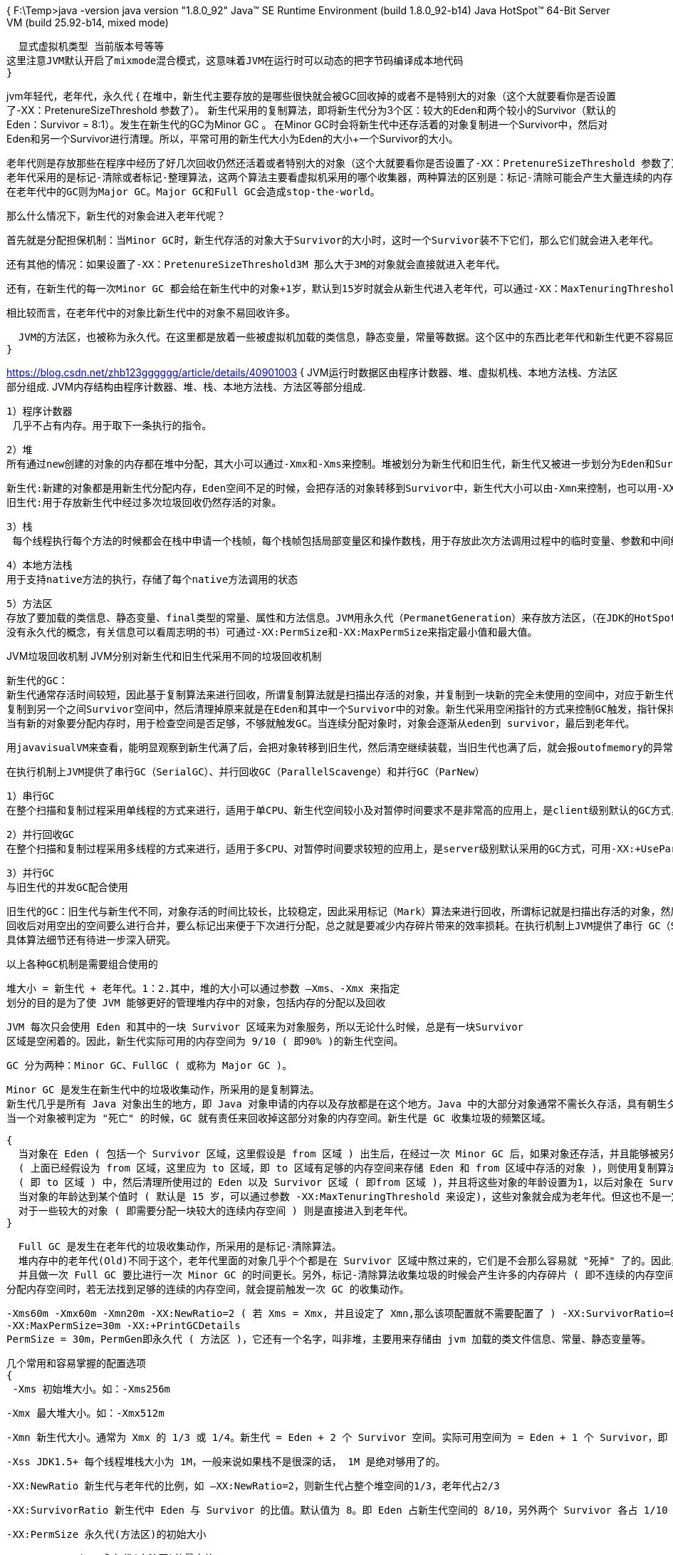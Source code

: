 {
  F:\Temp>java -version
  java version "1.8.0_92"
  Java(TM) SE Runtime Environment (build 1.8.0_92-b14)
  Java HotSpot(TM) 64-Bit Server VM (build 25.92-b14, mixed mode)

  显式虚拟机类型 当前版本号等等
这里注意JVM默认开启了mixmode混合模式，这意味着JVM在运行时可以动态的把字节码编译成本地代码
}

jvm年轻代，老年代，永久代
{
  在堆中，新生代主要存放的是哪些很快就会被GC回收掉的或者不是特别大的对象（这个大就要看你是否设置了-XX：PretenureSizeThreshold 参数了）。
  新生代采用的复制算法，即将新生代分为3个区：较大的Eden和两个较小的Survivor（默认的Eden：Survivor = 8:1）。发生在新生代的GC为Minor GC 。
  在Minor GC时会将新生代中还存活着的对象复制进一个Survivor中，然后对Eden和另一个Survivor进行清理。所以，平常可用的新生代大小为Eden的大小+一个Survivor的大小。

  老年代则是存放那些在程序中经历了好几次回收仍然还活着或者特别大的对象（这个大就要看你是否设置了-XX：PretenureSizeThreshold 参数了）。
  老年代采用的是标记-清除或者标记-整理算法，这两个算法主要看虚拟机采用的哪个收集器，两种算法的区别是：标记-清除可能会产生大量连续的内存碎片。
  在老年代中的GC则为Major GC。Major GC和Full GC会造成stop-the-world。


  那么什么情况下，新生代的对象会进入老年代呢？

  首先就是分配担保机制：当Minor GC时，新生代存活的对象大于Survivor的大小时，这时一个Survivor装不下它们，那么它们就会进入老年代。

  还有其他的情况：如果设置了-XX：PretenureSizeThreshold3M 那么大于3M的对象就会直接就进入老年代。

  还有，在新生代的每一次Minor GC 都会给在新生代中的对象+1岁，默认到15岁时就会从新生代进入老年代，可以通过-XX：MaxTenuringThreshold来设置这个临界点。

  相比较而言，在老年代中的对象比新生代中的对象不易回收许多。


  JVM的方法区，也被称为永久代。在这里都是放着一些被虚拟机加载的类信息，静态变量，常量等数据。这个区中的东西比老年代和新生代更不容易回收。
}

https://blog.csdn.net/zhb123gggggg/article/details/40901003
{
  JVM运行时数据区由程序计数器、堆、虚拟机栈、本地方法栈、方法区部分组成.
  JVM内存结构由程序计数器、堆、栈、本地方法栈、方法区等部分组成.

  1）程序计数器
   几乎不占有内存。用于取下一条执行的指令。

   2）堆
   所有通过new创建的对象的内存都在堆中分配，其大小可以通过-Xmx和-Xms来控制。堆被划分为新生代和旧生代，新生代又被进一步划分为Eden和Survivor区，最后Survivor由FromSpace和ToSpace组成，

    新生代:新建的对象都是用新生代分配内存，Eden空间不足的时候，会把存活的对象转移到Survivor中，新生代大小可以由-Xmn来控制，也可以用-XX:SurvivorRatio来控制Eden和Survivor的比例
    旧生代:用于存放新生代中经过多次垃圾回收仍然存活的对象。

    3）栈
     每个线程执行每个方法的时候都会在栈中申请一个栈帧，每个栈帧包括局部变量区和操作数栈，用于存放此次方法调用过程中的临时变量、参数和中间结果。

     4）本地方法栈
     用于支持native方法的执行，存储了每个native方法调用的状态

     5）方法区
     存放了要加载的类信息、静态变量、final类型的常量、属性和方法信息。JVM用永久代（PermanetGeneration）来存放方法区，（在JDK的HotSpot虚拟机中，可以认为方法区就是永久代，但是在其他类型的虚拟机中，
     没有永久代的概念，有关信息可以看周志明的书）可通过-XX:PermSize和-XX:MaxPermSize来指定最小值和最大值。

JVM垃圾回收机制
   JVM分别对新生代和旧生代采用不同的垃圾回收机制

   新生代的GC：
   新生代通常存活时间较短，因此基于复制算法来进行回收，所谓复制算法就是扫描出存活的对象，并复制到一块新的完全未使用的空间中，对应于新生代，就是在Eden和其中一个Survivor，
   复制到另一个之间Survivor空间中，然后清理掉原来就是在Eden和其中一个Survivor中的对象。新生代采用空闲指针的方式来控制GC触发，指针保持最后一个分配的对象在新生代区间的位置，
   当有新的对象要分配内存时，用于检查空间是否足够，不够就触发GC。当连续分配对象时，对象会逐渐从eden到 survivor，最后到老年代。

   用javavisualVM来查看，能明显观察到新生代满了后，会把对象转移到旧生代，然后清空继续装载，当旧生代也满了后，就会报outofmemory的异常

 在执行机制上JVM提供了串行GC（SerialGC）、并行回收GC（ParallelScavenge）和并行GC（ParNew）

   1）串行GC
   在整个扫描和复制过程采用单线程的方式来进行，适用于单CPU、新生代空间较小及对暂停时间要求不是非常高的应用上，是client级别默认的GC方式，可以通过-XX:+UseSerialGC来强制指定

   2）并行回收GC
   在整个扫描和复制过程采用多线程的方式来进行，适用于多CPU、对暂停时间要求较短的应用上，是server级别默认采用的GC方式，可用-XX:+UseParallelGC来强制指定，用-XX:ParallelGCThreads=4来指定线程数

   3）并行GC
   与旧生代的并发GC配合使用

   旧生代的GC：旧生代与新生代不同，对象存活的时间比较长，比较稳定，因此采用标记（Mark）算法来进行回收，所谓标记就是扫描出存活的对象，然后再进行回收未被标记的对象，
   回收后对用空出的空间要么进行合并，要么标记出来便于下次进行分配，总之就是要减少内存碎片带来的效率损耗。在执行机制上JVM提供了串行 GC（SerialMSC）、并行GC（parallelMSC）和并发GC（CMS），
   具体算法细节还有待进一步深入研究。

   以上各种GC机制是需要组合使用的

 堆大小 = 新生代 + 老年代。1：2.其中，堆的大小可以通过参数 –Xms、-Xmx 来指定
 划分的目的是为了使 JVM 能够更好的管理堆内存中的对象，包括内存的分配以及回收

 JVM 每次只会使用 Eden 和其中的一块 Survivor 区域来为对象服务，所以无论什么时候，总是有一块Survivor
 区域是空闲着的。因此，新生代实际可用的内存空间为 9/10 ( 即90% )的新生代空间。


 GC 分为两种：Minor GC、FullGC ( 或称为 Major GC )。

     Minor GC 是发生在新生代中的垃圾收集动作，所采用的是复制算法。
     新生代几乎是所有 Java 对象出生的地方，即 Java 对象申请的内存以及存放都是在这个地方。Java 中的大部分对象通常不需长久存活，具有朝生夕灭的性质。
     当一个对象被判定为 "死亡" 的时候，GC 就有责任来回收掉这部分对象的内存空间。新生代是 GC 收集垃圾的频繁区域。

   {
     当对象在 Eden ( 包括一个 Survivor 区域，这里假设是 from 区域 ) 出生后，在经过一次 Minor GC 后，如果对象还存活，并且能够被另外一块 Survivor 区域所容纳
     ( 上面已经假设为 from 区域，这里应为 to 区域，即 to 区域有足够的内存空间来存储 Eden 和 from 区域中存活的对象 )，则使用复制算法将这些仍然还存活的对象复制到另外一块 Survivor 区域
     ( 即 to 区域 ) 中，然后清理所使用过的 Eden 以及 Survivor 区域 ( 即from 区域 )，并且将这些对象的年龄设置为1，以后对象在 Survivor 区每熬过一次 Minor GC，就将对象的年龄 + 1，
     当对象的年龄达到某个值时 ( 默认是 15 岁，可以通过参数 -XX:MaxTenuringThreshold 来设定)，这些对象就会成为老年代。但这也不是一定的，
     对于一些较大的对象 ( 即需要分配一块较大的连续内存空间 ) 则是直接进入到老年代。
   }

   Full GC 是发生在老年代的垃圾收集动作，所采用的是标记-清除算法。
   堆内存中的老年代(Old)不同于这个，老年代里面的对象几乎个个都是在 Survivor 区域中熬过来的，它们是不会那么容易就 "死掉" 了的。因此，Full GC 发生的次数不会有 Minor GC 那么频繁，
   并且做一次 Full GC 要比进行一次 Minor GC 的时间更长。另外，标记-清除算法收集垃圾的时候会产生许多的内存碎片 ( 即不连续的内存空间 )，此后需要为较大的对象
 分配内存空间时，若无法找到足够的连续的内存空间，就会提前触发一次 GC 的收集动作。

 -Xms60m -Xmx60m -Xmn20m -XX:NewRatio=2 ( 若 Xms = Xmx, 并且设定了 Xmn,那么该项配置就不需要配置了 ) -XX:SurvivorRatio=8 -XX:PermSize=30m
 -XX:MaxPermSize=30m -XX:+PrintGCDetails
 PermSize = 30m，PermGen即永久代 ( 方法区 )，它还有一个名字，叫非堆，主要用来存储由 jvm 加载的类文件信息、常量、静态变量等。

 几个常用和容易掌握的配置选项
 {
  -Xms 初始堆大小。如：-Xms256m

  -Xmx 最大堆大小。如：-Xmx512m

  -Xmn 新生代大小。通常为 Xmx 的 1/3 或 1/4。新生代 = Eden + 2 个 Survivor 空间。实际可用空间为 = Eden + 1 个 Survivor，即 90%

  -Xss JDK1.5+ 每个线程堆栈大小为 1M，一般来说如果栈不是很深的话， 1M 是绝对够用了的。

  -XX:NewRatio 新生代与老年代的比例，如 –XX:NewRatio=2，则新生代占整个堆空间的1/3，老年代占2/3

  -XX:SurvivorRatio 新生代中 Eden 与 Survivor 的比值。默认值为 8。即 Eden 占新生代空间的 8/10，另外两个 Survivor 各占 1/10

  -XX:PermSize 永久代(方法区)的初始大小

  -XX:MaxPermSize 永久代(方法区)的最大值

  -XX:+PrintGCDetails 打印 GC 信息

  -XX:+HeapDumpOnOutOfMemoryError 让虚拟机在发生内存溢出时 Dump 出当前的内存堆转储快照，以便分析用
 }
 {
   1.当eden满了，触发young GC；
  2.young GC做2件事：一，去掉一部分没用的object；二，把老的还被引用的object发到survior里面，等下几次GC以后，survivor再放到old里面。
  3.当old满了，触发full GC。full GC很消耗内存，把old，young里面大部分垃圾回收掉。这个时候用户线程都会被block。
 }

 {
   对于新生成的对象，都放在Eden中；当Eden充满时（小孩太多 了），GC将开始工作，首先停止应用程序的运行，开始收集垃圾，把所有可找到的对象都复制到A空间中，一旦当A空间充满，
   GC就把在A空间中可找到的对象 都复制到B空间中(会覆盖原有的存储对象)，当B空间满的时间，GC就把在B空间中可找到的对象都复制到A空间中，AB在这个过程中互换角色，
   那位客官说 了：拷来拷去，烦不烦啊？什么时候是头？您别急，在活动对象经过一定次数的GC操作后，这些活动对象就会被放到旧域中。对于这些活动对象，新域的幼儿园生 活结束了。
   新域为什么要这么折腾？起初在这块我也很迷糊，又查了些资料，原来是这样：应用程序生成的绝大部分对象都是短命的，copying算法最理想的 状态是，所有移出Eden的对象都会被收集，
   因为这些都是短命鬼，经过一定次数的GC后应该被收集，那么移入到旧域的对象都是长命的，这样可以防止AB空 间的来回复制影响应用程序。实际上这种理想状态是很难达到的，应用程序中不可避免地存在长命的对象，
   copying算法的发明者要这些对象都尽量放在新域 中，以保证小范围的复制，压缩旧域的开销可比新域中的复制大得多(旧域在下面说)。对于旧域，采用的是tracing算法的一种，称为标记-清除-压缩收 集器，
   注意，这有一个压缩，这是个开销挺大的操作。垃圾回收主要是对Young Generation块和Old Generation块内存进行回收，YG用来放新产生的对象，经过几次回收还没回收掉的对象往OG中移动，
   对YG进行垃圾回收又叫做MinorGC，对 OG垃圾回收又叫MajorGC，两块内存回收互不干涉
 }

{
  如果GC执行满足了以下要求，GC并不需要优化：
  如需优化请参考：http://www.oracle.com/technetwork/java/javase/gc-tuning-6-140523.html
  Minor GC 执行快 (50 ms内).
  Minor GC 执行不频繁 (大概10s 执行一次).
  Full GC 执行快 (1 second内).
  Full GC 执行不频繁 (10 minutes 一次).
 }
 面试
 {
   什么时候进行gc：
   eden满了minor gc，升到老年代的对象大于老年代剩余空间full gc，或者小于时被HandlePromotionFailure参数强制full gc；
   gc与非gc时间耗时超过了GCTimeRatio的限制引发OOM，调优诸如通过NewRatio控制新生代老年代比例，通过 MaxTenuringThreshold控制进入老年前生存次数等
   总结：程序员不能具体控制时间，系统在不可预测的时间调用System.gc()函数的时候；当然可以通过调优，用NewRatio控制newObject和oldObject的比例，用MaxTenuringThreshold 控制进入oldObject的次数，
   使得oldObject 存储空间延迟达到full gc,从而使得计时器引发gc时间延迟OOM的时间延迟，以延长对象生存期。

   对什么东西进行gc：
   超出了作用域或引用计数为空的对象；从gc root开始搜索找不到的对象，而且经过一次标记、清理，仍然没有复活的对象。

   做什么：
   总结：删除不使用的对象，回收内存空间；运行默认的finalize,当然程序员想立刻调用就用dipose调用以释放资源如文件句柄，JVM用from survivor、to survivor对它进行标记清理，对象序列化后也可以使它复活。

 }
 {
   根搜索算法
   在主流的商用语言中，都是使用根搜索算法来判定对象是否存活的。GC Root Tracing 算法思路就是通过一系列的名为"GC  Roots"的对象作为起始点，从这些节点开始向下搜索，
   搜索所走过的路径称为引用链（Reference Chain），当一个对象到GC Roots没有任何引用链相连，即从GC Roots到这个对象不可达，则证明此对象是不可用的。
 }
 {
   （4）哪那些对象可以作为GC Roots？
   虚拟机栈（栈帧中的本地变量表）中的引用的对象    方法区中的类静态属性引用的对象    方法区中的常量引用的对象    本地方法栈中JNI（Native方法）的引用对象
   （5）Java代码编译的结果是什么？         是字节码文件.class
   (6) 怎么理解Java语言的平台无关性？语言无关性？通过什么方法实现的？
   (7)Java中的static变量和static方法在JVM运行中内存的分配管理有什么不同和一般变量方法？
     静态对象                非静态对象
  拥有属性： 是类共同拥有的           是类各对象独立拥有的
  内存分配： 内存空间上是固定的        空间在各个附属类里面分配
  分配顺序： 先分配静态对象的空间      继而再对非静态对象分配空间,也就是初 始化顺序是先静态                      

（8）Java类的加载过程？

（9）在heap中没有类实例的时候，类信息还存在于JVM吗？ 存在于什么地方？


 }
}
